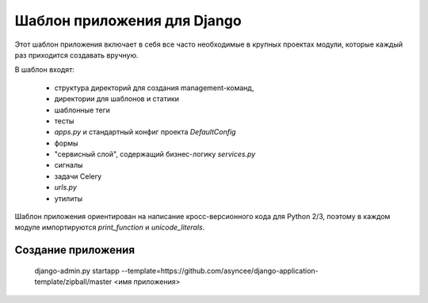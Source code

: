 Шаблон приложения для Django
============================

Этот шаблон приложения включает в себя все часто необходимые
в крупных проектах модули, которые каждый раз приходится создавать
вручную.

В шаблон входят:

    - структура директорий для создания management-команд,
    - директории для шаблонов и статики
    - шаблонные теги
    - тесты
    - `apps.py` и стандартный конфиг проекта `DefaultConfig`
    - формы
    - "сервисный слой", содержащий бизнес-логику `services.py`
    - сигналы
    - задачи Celery
    - `urls.py`
    - утилиты

Шаблон приложения ориентирован на написание кросс-версионного кода
для Python 2/3, поэтому в каждом модуле импортируются
`print_function` и `unicode_literals`.


Создание приложения
-------------------

    django-admin.py startapp --template=https://github.com/asyncee/django-application-template/zipball/master <имя приложения>

